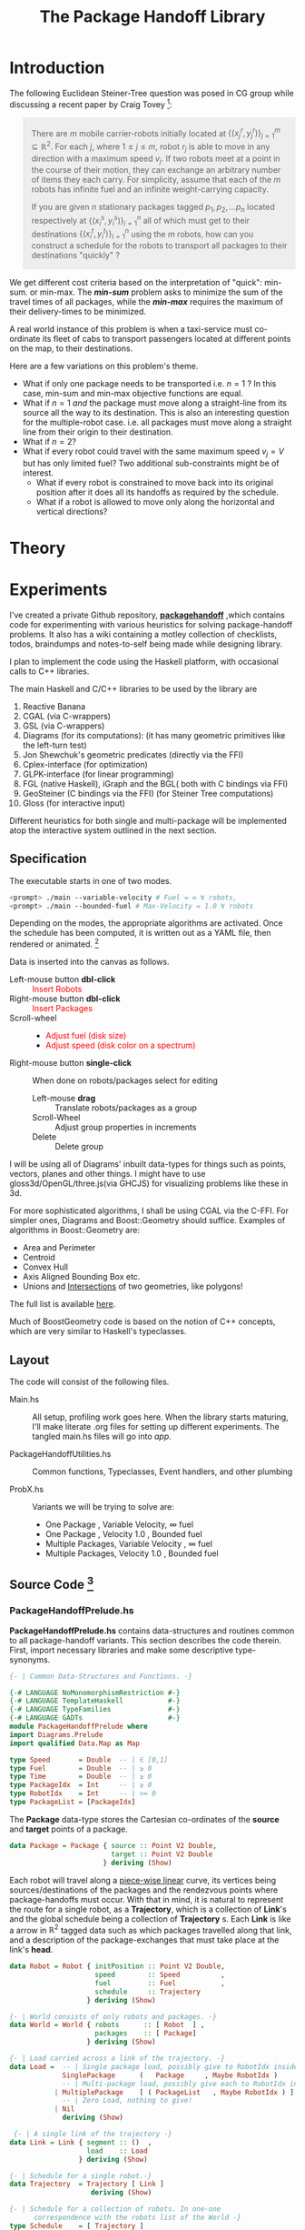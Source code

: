 #+HTML_HEAD: <style>pre.src {background-color: #303030; color: #e5e5e5;} </style>
#+HTML_HEAD_EXTRA: <style> blockquote {background:#EEEEEE; padding: 3px 13px}</style>
#+HTML_HEAD: <style>pre.src {background-color: #303030; color: #e5e5e5;} </style>
#+HTML_HEAD: <link rel="stylesheet" type="text/css" href="org-style.css"/>
#+TITLE: The Package Handoff Library
* Introduction

The following Euclidean Steiner-Tree question was posed in CG group while discussing
a recent paper by Craig Tovey [fn:1]: 

[fn:1] That paper gave heuristics for transporting multiple packages from their sources
to destinations along a graph with $r$ co-ordinating carrier robots.


#+BEGIN_quote
There are $m$ mobile carrier-robots initially located at $\{(x^{r}_j, y^{r}_j)\}_{j=1}^m \subseteq \mathbb{R}^2$.
For each $j$, where $1 \leq j \leq m$, robot $r_j$ is able to move in any direction with a maximum speed $v_j$.
If two robots meet at a point in the course of their motion, they can exchange an arbitrary number of
items they each carry. For simplicity, assume that each of the $m$ robots has infinite fuel and
an infinite weight-carrying capacity.

If you are given $n$ stationary packages tagged $p_1, p_2, \ldots p_n$ located respectively at
$\{(x^{s}_i, y^{s}_i)\}_{i=1}^n$ all of which must get to their destinations $\{(x^{t}_i, y^{t}_i)\}_{i=1}^n$
using the $m$ robots, how can you construct a schedule for the robots to transport
all packages to their destinations "quickly" ?
#+END_quote

We get different cost criteria based on the interpretation of "quick": min-sum. or min-max. 
The /*min-sum*/ problem asks to minimize the sum of the travel times of all packages, while 
the /*min-max*/ requires the maximum of their delivery-times to be minimized.

A real world instance of this problem is when a taxi-service must co-ordinate
its fleet of cabs to transport passengers located at different points on the map, 
to their destinations.

Here are a few variations on this problem's theme.  

- What if only one package needs to be transported i.e. $n=1$ ? In this case, min-sum and
  min-max objective functions are equal. 
- What if $n=1$ /and/ the package must move along a straight-line from its source all the way
 to its destination. This is also an interesting question for the multiple-robot case.
  i.e. all packages must move along a straight line from their origin to their destination.
- What if $n=2$?
- What if every robot could travel with the same maximum speed $v_j=V$ but has only limited fuel?
  Two additional sub-constraints might be of interest.
   - What if every robot is constrained to move back into its original position after it does
     all its handoffs as required by the schedule.
   - What if a robot is allowed to move only along the horizontal and vertical directions?

* Theory
* Experiments

I've created a private Github repository, *[[https://github.com/gtelang/packagehandoff][packagehandoff]]* ,which contains code for experimenting
with various heuristics for solving package-handoff problems. It also has a wiki 
containing a motley collection of checklists, todos, braindumps and notes-to-self being made while 
designing library.

I plan to implement the code using the Haskell platform, with occasional calls to C++ libraries.

The main Haskell and C/C++ libraries to be used by the library are
0. Reactive Banana
1. CGAL (via C-wrappers)
2. GSL  (via C-wrappers)
3. Diagrams (for its computations): (it has many geometric primitives like the left-turn test)
4. Jon Shewchuk's geometric predicates (directly via the FFI)
5. Cplex-interface (for optimization)
6. GLPK-interface  (for linear programming)
7. FGL (native Haskell), iGraph and the BGL( both with C bindings via FFI)
8. GeoSteiner (C bindings via the FFI) (for Steiner Tree computations)
9. Gloss (for interactive input)

Different heuristics for both single and multi-package will be implemented atop the interactive system
outlined in the next section. 

** Specification

The executable starts in one of two modes. 
#+BEGIN_SRC sh
<prompt> ./main --variable-velocity # Fuel = ∞ ∀ robots,
<prompt> ./main --bounded-fuel # Max-Velocity = 1.0 ∀ robots
#+END_SRC
Depending on the modes, the appropriate algorithms are activated.  Once the schedule 
has been computed, it is written out as a  YAML file, then rendered or animated. [fn:2]

[fn:2] A benign bug in Gloss (with The GLUT backend) terminates the program after 
closing the canvas (but see [[http://stackoverflow.com/a/39622163/505306][this]] for a possible solution!). 


Data is inserted into the canvas as follows. 
- Left-mouse button *dbl-click* :: @@html:<font color = "red">@@ Insert Robots   @@html:</font>@@
- Right-mouse button *dbl-click* :: @@html:<font color = "red">@@ Insert Packages    @@html:</font>@@
- Scroll-wheel ::  
    - @@html:<font color = "red">@@Adjust fuel (disk size) @@html:</font>@@  
    - @@html:<font color = "red">@@Adjust speed (disk color on a spectrum) @@html:</font>@@
- Right-mouse button *single-click* :: 
     When done on robots/packages select for editing
     - Left-mouse *drag*  :: Translate robots/packages as a group
     - Scroll-Wheel :: Adjust group properties in increments
     - Delete :: Delete group
                 
I will be using all of Diagrams' inbuilt data-types for things such as points, 
vectors, planes and other things. I might have to use gloss3d/OpenGL/three.js(via GHCJS)
for visualizing problems like these in 3d.

For more sophisticated algorithms, I shall be using CGAL via the C-FFI. For simpler ones, 
Diagrams and Boost::Geometry should suffice. Examples of algorithms in Boost::Geometry are: 
   - Area and Perimeter
   - Centroid
   - Convex Hull
   - Axis Aligned Bounding Box etc.
   - Unions and [[http://www.boost.org/doc/libs/1_61_0/libs/geometry/doc/html/geometry/reference/algorithms/intersection.html][Intersections]] of two geometries, like polygons! 
   The full list is available [[http://www.boost.org/doc/libs/1_61_0/libs/geometry/doc/html/geometry/reference/algorithms.html][here]].

Much of BoostGeometry code is based on the notion of C++ concepts, which are very 
similar to Haskell's typeclasses.  
** Layout   
The code will consist of the following files. 

- Main.hs ::  All setup, profiling work goes here. When the library starts
              maturing, I'll make literate .org files for setting up different experiments. 
              The tangled main.hs files will go into  /app/. 
 
- PackageHandoffUtilities.hs :: Common functions, Typeclasses, Event handlers, and other plumbing

- ProbX.hs ::  Variants we will be trying to solve are:
     - One Package      , Variable Velocity, ∞ fuel
     - One Package      , Velocity 1.0      , Bounded fuel
     - Multiple Packages, Variable Velocity , ∞ fuel
     - Multiple Packages, Velocity 1.0      , Bounded fuel
** Source Code [fn:3]
[fn:3] For the /Main.hs/ files, have a look inside *codeHaskell-pho/app*


*** PackageHandoffPrelude.hs
*PackageHandoffPrelude.hs* contains data-structures and routines common to all package-handoff 
variants. This section describes the code therein. First, import necessary libraries and make 
some descriptive type-synonyms. 
 
#+BEGIN_SRC haskell :tangle codeHaskell-pho/src/PackageHandoffPrelude.hs
  {- | Common Data-Structures and Functions. -}

  {-# LANGUAGE NoMonomorphismRestriction #-}
  {-# LANGUAGE TemplateHaskell           #-}
  {-# LANGUAGE TypeFamilies              #-}
  {-# LANGUAGE GADTs                     #-}
  module PackageHandoffPrelude where
  import Diagrams.Prelude
  import qualified Data.Map as Map
  
  type Speed       = Double  -- | ∈ [0,1]
  type Fuel        = Double  -- | ≥ 0
  type Time        = Double  -- | ≥ 0
  type PackageIdx  = Int     -- | ≥ 0 
  type RobotIdx    = Int     -- | >= 0
  type PackageList = [PackageIdx]
#+END_SRC

The *Package* data-type stores the Cartesian co-ordinates of the *source* and *target* points 
of a package.
#+BEGIN_SRC haskell  :tangle codeHaskell-pho/src/PackageHandoffPrelude.hs
  data Package = Package { source :: Point V2 Double,
                           target :: Point V2 Double 
                         } deriving (Show)
#+END_SRC

Each robot will travel along a _piece-wise linear_ curve, its vertices being sources/destinations of the packages 
and the rendezvous points where package-handoffs must occur. With that in mind, it is natural to represent the route 
for a single robot, as a *Trajectory*, which is a collection of *Link*'s and the global schedule being a collection 
of *Trajectory* s. Each *Link* is like a arrow in $\mathbb{R}^2$ tagged data such as which packages travelled along 
that link, and a description of the package-exchanges that must take place at the link's *head*. 

#+BEGIN_SRC haskell :tangle codeHaskell-pho/src/PackageHandoffPrelude.hs
  data Robot = Robot { initPosition :: Point V2 Double, 
                       speed        :: Speed          ,
                       fuel         :: Fuel           ,       
                       schedule     :: Trajectory  
                     } deriving (Show)

  {- | World consists of only robots and packages. -}
  data World = World { robots      :: [ Robot  ] ,    
                       packages    :: [ Package]
                     } deriving (Show) 
               
  {- | Load carried across a link of the trajectory. -} 
  data Load =  -- | Single package load, possibly give to RobotIdx inside Maybe functor  
               SinglePackage      (   Package     , Maybe RobotIdx )    
               -- | Multi-package load, possibly give each to RobotIdx inside Maybe functor 
             | MultiplePackage    [ ( PackageList   , Maybe RobotIdx ) ]  
               -- | Zero Load, nothing to give!
             | Nil                                                      
               deriving (Show)

   {- | A single link of the trajectory -}
  data Link = Link { segment :: ()  , 
                     load    :: Load
                   } deriving (Show)

  {- | Schedule for a single robot.-} 
  data Trajectory  = Trajectory [ Link ]  
                      deriving (Show)

  {- | Schedule for a collection of robots. In one-one 
        correspondence with the robots list of the World -}
  type Schedule    = [ Trajectory ] 
 #+END_SRC

Note that *World* knows _nothing_ about the input source from which it came: 
it might have been a file, or it could have been inserted via a Gloss or a Diagrams canvas.  
Keeping the algorithmic and the input/output codes strictly decoupled is essential for making 
the code more modular. 

It also doesn't know anything about the current-time on the clock. /That/ clocking, if needed, will 
be taken care by a wrapper data-structure used by the visualization/animation routines of diagrams or gloss.

*** SinglePackageRouting.hs
#+BEGIN_SRC haskell :tangle  codeHaskell-pho/src/SinglePackageRouting.hs
 {-# LANGUAGE NoMonomorphismRestriction #-}
 {-# LANGUAGE TemplateHaskell           #-}
 {-# LANGUAGE TypeFamilies              #-}
 module SinglePackageRouting where

 import PackageHandoffPrelude
 import Diagrams.Prelude
 import qualified Data.List as List
 import Data.Colour.Palette.BrewerSet
 import Graphics.Gloss
 import Graphics.Gloss.Interface.Pure.Game
#+END_SRC

